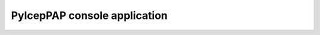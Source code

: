 *************************************************************************
PyIcepPAP console application
*************************************************************************

.. argparse::
   :module: pyIcePAP.__main__
   :func: get_parser
   :prog: pyIcePAP
